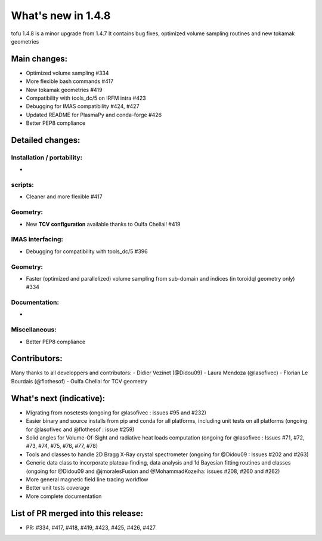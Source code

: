 ====================
What's new in 1.4.8
====================

tofu 1.4.8 is a minor upgrade from 1.4.7
It contains bug fixes, optimized volume sampling routines and new tokamak geometries


Main changes:
=============

- Optimized volume sampling #334
- More flexible bash commands #417
- New tokamak geometries #419
- Compatibility with tools_dc/5 on IRFM intra  #423
- Debugging for IMAS compatibility #424, #427
- Updated README for PlasmaPy and conda-forge #426
- Better PEP8 compliance


Detailed changes:
=================

Installation / portability:
~~~~~~~~~~~~~~~~~~~~~~~~~~~
-

scripts:
~~~~~~~~
- Cleaner and more flexible #417

Geometry:
~~~~~~~~~
- New **TCV configuration** available thanks to Oulfa Chellai! #419

IMAS interfacing:
~~~~~~~~~~~~~~~~~
- Debugging for compatibility with tools_dc/5 #396


Geometry:
~~~~~~~~~
- Faster (optimized and parallelized) volume sampling from sub-domain and indices (in toroidql geometry only) #334


Documentation:
~~~~~~~~~~~~~~
-

Miscellaneous:
~~~~~~~~~~~~~~
- Better PEP8 compliance


Contributors:
=============
Many thanks to all developpers and contributors:
- Didier Vezinet (@Didou09)
- Laura Mendoza (@lasofivec)
- Florian Le Bourdais  (@flothesof)
- Oulfa Chellai for TCV geometry


What's next (indicative):
=========================
- Migrating from nosetests (ongoing for @lasofivec : issues #95 and #232)
- Easier binary and source installs from pip and conda for all platforms, including unit tests on all platforms (ongoing for @lasofivec and @flothesof : issue #259)
- Solid angles for Volume-Of-Sight and radiative heat loads computation (ongoing for @lasofivec : Issues #71, #72, #73, #74, #75, #76, #77, #78)
- Tools and classes to handle 2D Bragg X-Ray crystal spectrometer (ongoing for @Didou09 : Issues #202 and #263)
- Generic data class to incorporate plateau-finding, data analysis and 1d Bayesian fitting routines and classes (ongoing for @Didou09 and @jmoralesFusion and @MohammadKozeiha: issues #208, #260 and #262)
- More general magnetic field line tracing workflow
- Better unit tests coverage
- More complete documentation


List of PR merged into this release:
====================================
- PR: #334, #417, #418, #419, #423, #425, #426, #427
